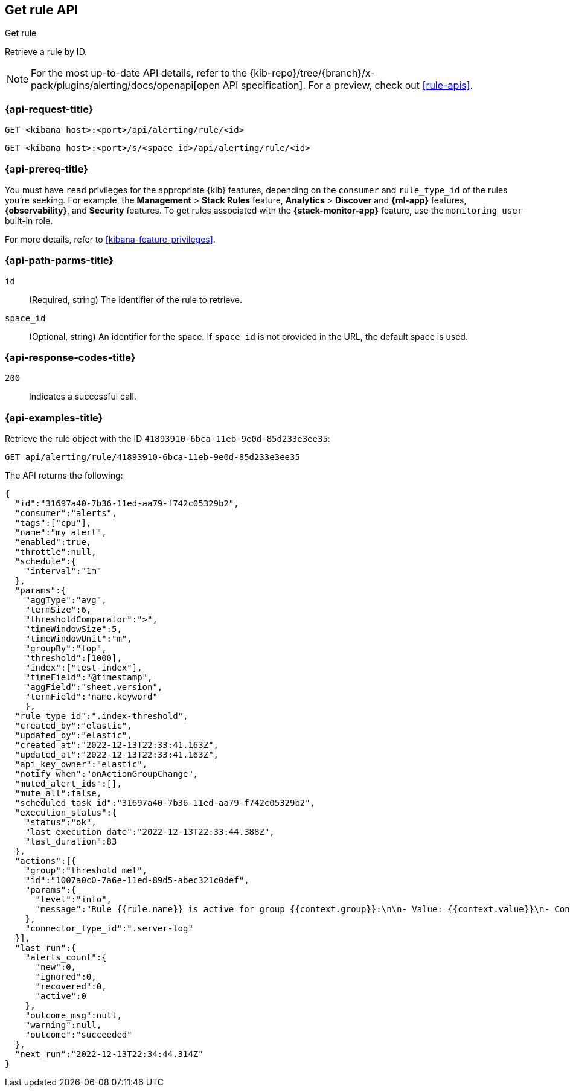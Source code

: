 [[get-rule-api]]
== Get rule API
++++
<titleabbrev>Get rule</titleabbrev>
++++

Retrieve a rule by ID.

[NOTE]
====
For the most up-to-date API details, refer to the
{kib-repo}/tree/{branch}/x-pack/plugins/alerting/docs/openapi[open API specification]. For a preview, check out <<rule-apis>>.
====

[[get-rule-api-request]]
=== {api-request-title}

`GET <kibana host>:<port>/api/alerting/rule/<id>`

`GET <kibana host>:<port>/s/<space_id>/api/alerting/rule/<id>`

=== {api-prereq-title}

You must have `read` privileges for the appropriate {kib} features, depending on
the `consumer` and `rule_type_id` of the rules you're seeking. For example, the
*Management* > *Stack Rules* feature, *Analytics* > *Discover* and *{ml-app}*
features, *{observability}*, and *Security* features. To get rules associated
with the *{stack-monitor-app}* feature, use the `monitoring_user` built-in role.

For more details, refer to <<kibana-feature-privileges>>.

[[get-rule-api-params]]
=== {api-path-parms-title}

`id`::
(Required, string) The identifier of the rule to retrieve.

`space_id`::
(Optional, string) An identifier for the space. If `space_id` is not provided in
the URL, the default space is used.

[[get-rule-api-codes]]
=== {api-response-codes-title}

`200`::
Indicates a successful call.

[[get-rule-api-example]]
=== {api-examples-title}

Retrieve the rule object with the ID `41893910-6bca-11eb-9e0d-85d233e3ee35`:

[source,sh]
--------------------------------------------------
GET api/alerting/rule/41893910-6bca-11eb-9e0d-85d233e3ee35
--------------------------------------------------
// KIBANA

The API returns the following:

[source,sh]
--------------------------------------------------
{
  "id":"31697a40-7b36-11ed-aa79-f742c05329b2",
  "consumer":"alerts",
  "tags":["cpu"],
  "name":"my alert",
  "enabled":true,
  "throttle":null,
  "schedule":{
    "interval":"1m"
  },
  "params":{
    "aggType":"avg",
    "termSize":6,
    "thresholdComparator":">",
    "timeWindowSize":5,
    "timeWindowUnit":"m",
    "groupBy":"top",
    "threshold":[1000],
    "index":["test-index"],
    "timeField":"@timestamp",
    "aggField":"sheet.version",
    "termField":"name.keyword"
    },
  "rule_type_id":".index-threshold",
  "created_by":"elastic",
  "updated_by":"elastic",
  "created_at":"2022-12-13T22:33:41.163Z",
  "updated_at":"2022-12-13T22:33:41.163Z",
  "api_key_owner":"elastic",
  "notify_when":"onActionGroupChange",
  "muted_alert_ids":[],
  "mute_all":false,
  "scheduled_task_id":"31697a40-7b36-11ed-aa79-f742c05329b2",
  "execution_status":{
    "status":"ok",
    "last_execution_date":"2022-12-13T22:33:44.388Z",
    "last_duration":83
  },
  "actions":[{
    "group":"threshold met",
    "id":"1007a0c0-7a6e-11ed-89d5-abec321c0def",
    "params":{
      "level":"info",
      "message":"Rule {{rule.name}} is active for group {{context.group}}:\n\n- Value: {{context.value}}\n- Conditions Met: {{context.conditions}} over {{rule.params.timeWindowSize}}{{rule.params.timeWindowUnit}}\n- Timestamp: {{context.date}}"
    },
    "connector_type_id":".server-log"
  }],
  "last_run":{
    "alerts_count":{
      "new":0,
      "ignored":0,
      "recovered":0,
      "active":0
    },
    "outcome_msg":null,
    "warning":null,
    "outcome":"succeeded"
  },
  "next_run":"2022-12-13T22:34:44.314Z"
}
--------------------------------------------------
